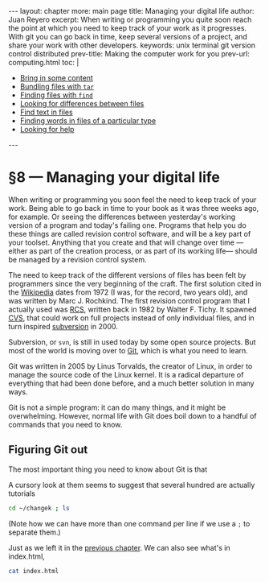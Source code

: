 # -*- coding: utf-8 -*-
#+OPTIONS:   TeX:t skip:nil d:nil todo:t pri:nil tags:nil toc:nil
#+begin_export html
---
layout: chapter
more: main page
title: Managing your digital life
author: Juan Reyero
excerpt: When writing or programming you quite soon reach the point at which you need to keep track of your work as it progresses.  With git you can go back in time, keep several versions of a project, and share your work with other developers.
keywords: unix terminal git version control distributed
prev-title: Making the computer work for you
prev-url: computing.html
toc: |
  <ul class="org-ul toc">
  <li><a href="#sec-1-1">Bring in some content</a></li>
  <li><a href="#sec-1-2">Bundling files with <code>tar</code></a></li>
  <li><a href="#sec-1-3">Finding files with <code>find</code></a></li>
  <li><a href="#sec-1-4">Looking for differences between files</a></li>
  <li><a href="#sec-1-5">Find text in files</a></li>
  <li><a href="#sec-1-6">Finding words in files of a particular type</a></li>
  <li><a href="#sec-1-7">Looking for help</a></li>
  </ul>
---
#+end_export

#+begin_src sh :results silent :exports none
  export HOME=/Users/inesuka
  unset http_proxy
  unset https_proxy
  cd
  rm -rf tmp
  rm -rf changek/bootstrap
  unalias rm
  unalias cp
  unalias mv
  alias ls="ls -p"
#+end_src

* §8 --- Managing your digital life

When writing or programming you soon feel the need to keep track of your work.  Being able to go back in time to your book as it was three weeks ago, for example.  Or seeing the differences between yesterday's working version of a program and today's failing one.  Programs that help you do these things are called revision control software, and will be a key part of your toolset.  Anything that you create and that will change over time ---either as part of the creation process, or as part of its working life--- should be managed by a revision control system.

The need to keep track of the different versions of files has been felt by programmers since the very beginning of the craft.  The first solution cited in the [[http://en.wikipedia.org/wiki/Source_Code_Control_System][Wikipedia]] dates from 1972 (I was, for the record, two years old), and was written by Marc J. Rochkind.  The first revision control program that I actually used was [[http://en.wikipedia.org/wiki/Revision_Control_System][RCS]], written back in 1982 by Walter F. Tichy.  It spawned [[http://en.wikipedia.org/wiki/Concurrent_Versions_System][CVS]], that could work on full projects instead of only individual files, and in turn inspired [[http://en.wikipedia.org/wiki/Apache_Subversion][subversion]] in 2000.

Subversion, or =svn=, is still in used today by some open source projects.  But most of the world is moving over to [[http://git-scm.com][Git]], which is what you need to learn.

Git was written in 2005 by Linus Torvalds, the creator of Linux, in order to manage the source code of the Linux kernel.  It is a radical departure of everything that had been done before, and a much better solution in many ways.

Git is not a simple program: it can do many things, and it might be overwhelming.  However, normal life with Git does boil down to a handful of commands that you need to know.

** Figuring Git out

The most important thing you need to know about Git is that

A cursory look at them seems to suggest that several hundred are actually tutorials


#+begin_src sh
  cd ~/changek ; ls
#+end_src

#+RESULTS:
: index.html

(Note how we can have more than one command per line if we use a =;= to separate them.)

Just as we left it in the [[file:terminal.org][previous chapter]].  We can also see what's in index.html,

#+begin_src sh
  cat index.html
#+end_src

#+RESULTS:
: Hi there
: How's that going?

* COMMENT Options
#+property: session *shell*
#+property: results output verbatim
#+property: exports both

#+options:   TeX:t skip:nil d:nil todo:t pri:nil tags:nil toc:nil
